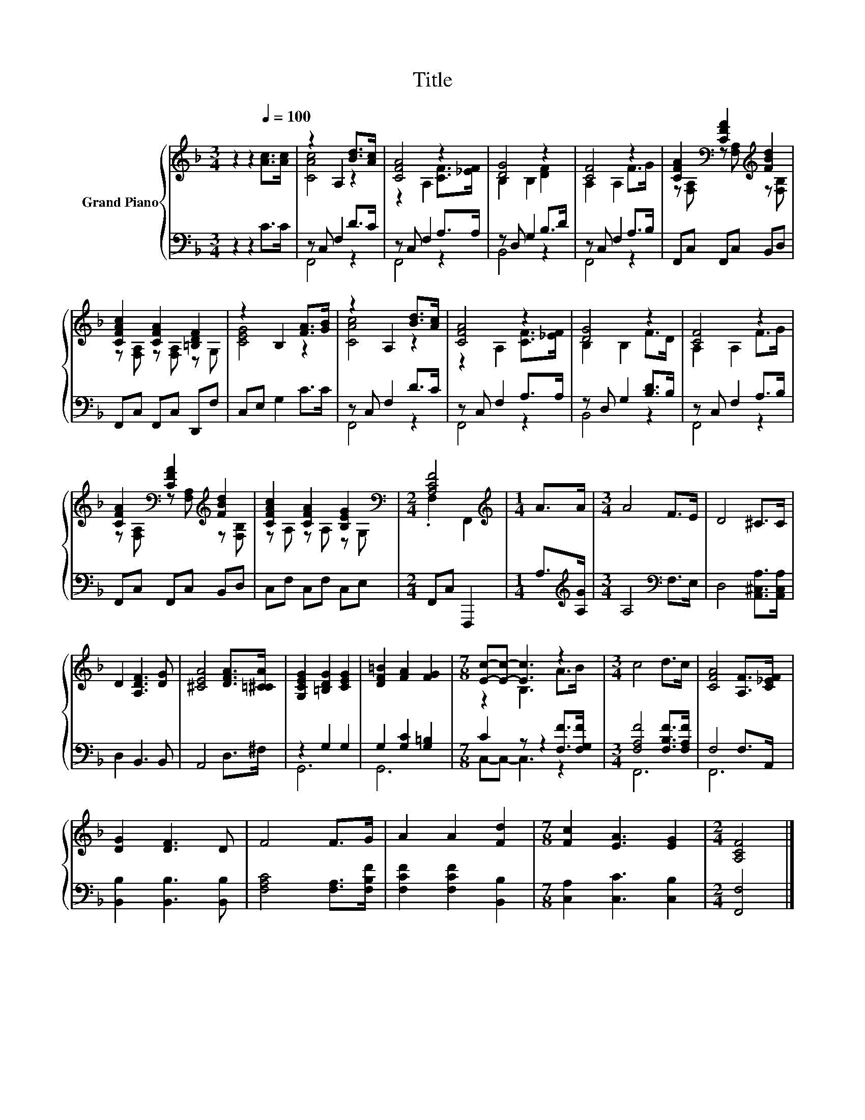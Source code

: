 X:1
T:Title
%%score { ( 1 3 ) | ( 2 4 ) }
L:1/4
M:3/4
I:linebreak $
K:F
V:1 treble nm="Grand Piano"
V:3 treble 
L:1/8
V:2 bass 
L:1/8
V:4 bass 
V:1
 z z[Q:1/4=100] [Ac]/>[Ac]/ | z A, [Bd]/>[Ac]/ | [CFA]2 z | [DG]2 z | [CF]2 z | %5
 [CFA][K:bass] [CFA][K:treble] [FBd] |$ [CFAc] [CFA] [=B,DF] | z B, [FA]/>[GB]/ | %8
 z A, [Bd]/>[Ac]/ | [CFA]2 z | [DG]2 z | [CF]2 z |$ [CFA][K:bass] [CFA][K:treble] [FBd] | %13
 [CFAc] [CFA] [B,EG][K:bass] |[M:2/4] [A,CF]2 |[M:1/4][K:treble] A/>A/ |[M:3/4] A2 F/>E/ | %17
 D2 ^C/>C/ |$ D [A,DF]3/2 [DG]/ | [^CEA]2 [DFA]/>[=C^CA]/ | [G,CEG] [=B,DG] [CEG] | %21
 [DF=B] [FA] [FG] |[M:7/8] [Ec]/-[Ec]/- [Ec]3/2 z |[M:3/4] c2 d/>c/ | [CFA]2 [A,F]/>[C_EF]/ |$ %25
 [DG] [DF]3/2 D/ | F2 F/>G/ | A A [Fd] |[M:7/8] [Fc] [EA]3/2 [EG] |[M:2/4] [A,CF]2 |] %30
V:2
 z2 z2 C>C | z C, F,2 D>C | z C, F,2 A,>A, | z D, G,2 B,>D | z C, F,2 A,>B, | F,,C, F,,C, B,,D, |$ %6
 F,,C, F,,C, D,,F, | C,E, G,2 C>C | z C, F,2 D>C | z C, F,2 A,>A, | z D, G,2 [B,D]>B, | %11
 z C, F,2 A,>B, |$ F,,C, F,,C, B,,D, | C,F, C,F, C,E, |[M:2/4] F,,C, F,,,2 | %15
[M:1/4] A,>[K:treble][A,G] |[M:3/4] A,4[K:bass] F,>E, | D,4 [A,,^C,A,]>[A,,C,A,] |$ D,2 B,,3 B,, | %19
 A,,4 D,>^F, | z2 G,2 G,2 | G,2 [G,C]2 [G,=B,]2 |[M:7/8] C2 z z2 [F,F]>[F,G,F] | %23
[M:3/4] [F,A,F]4 [F,B,F]>[F,A,F] | F,4 F,>A,, |$ [B,,B,]2 [B,,B,]3 [B,,B,] | %26
 [F,A,C]4 [F,A,]>[F,B,F] | [F,CF]2 [F,CF]2 [B,,B,]2 |[M:7/8] [C,A,]2 [C,C]3 [C,B,]2 | %29
[M:2/4] [F,,F,]4 |] %30
V:3
 x6 | [CAc]4 z2 | z2 A,2 [CF]>[_EF] | B,2 B,2 [DF]2 | A,2 A,2 F>G | %5
 z[K:bass] [F,A,] z [F,A,][K:treble] z [F,B,] |$ z [F,A,] z [F,A,] z G, | [CEG]4 z2 | [CAc]4 z2 | %9
 z2 A,2 [CF]>[_EF] | B,2 B,2 F>D | A,2 A,2 F>G |$ z[K:bass] [F,A,] z [F,A,][K:treble] z [F,B,] | %13
 z A, z A, z[K:bass] G, |[M:2/4] .F,2 F,,2 |[M:1/4][K:treble] x2 |[M:3/4] x6 | x6 |$ x6 | x6 | x6 | %21
 x6 |[M:7/8] z2 B,3 A>B |[M:3/4] x6 | x6 |$ x6 | x6 | x6 |[M:7/8] x7 |[M:2/4] x4 |] %30
V:4
 x3 | F,,2 z | F,,2 z | B,,2 z | F,,2 z | x3 |$ x3 | x3 | F,,2 z | F,,2 z | B,,2 z | F,,2 z |$ x3 | %13
 x3 |[M:2/4] x2 |[M:1/4] x3/4[K:treble] x/4 |[M:3/4] x2[K:bass] x | x3 |$ x3 | x3 | G,,3 | G,,3 | %22
[M:7/8] C,/-C,/- C,3/2 z |[M:3/4] F,,3 | F,,3 |$ x3 | x3 | x3 |[M:7/8] x7/2 |[M:2/4] x2 |] %30
